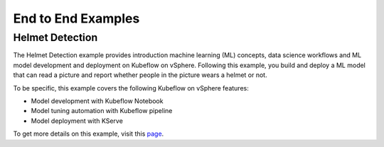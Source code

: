 ===================
End to End Examples
===================

Helmet Detection
----------------

The Helmet Detection example provides introduction machine learning (ML) concepts, data science workflows and ML model development and deployment on Kubeflow on vSphere. Following this example, you build and deploy a ML model that can read a picture and report whether people in the picture wears a helmet or not.

To be specific, this example covers the following Kubeflow on vSphere features:

- Model development with Kubeflow Notebook

- Model tuning automation with Kubeflow pipeline

- Model deployment with KServe

To get more details on this example, visit this `page <https://github.com/vmware/vSphere-machine-learning-extension/tree/main/examples/helmet_object_detection/>`_.
